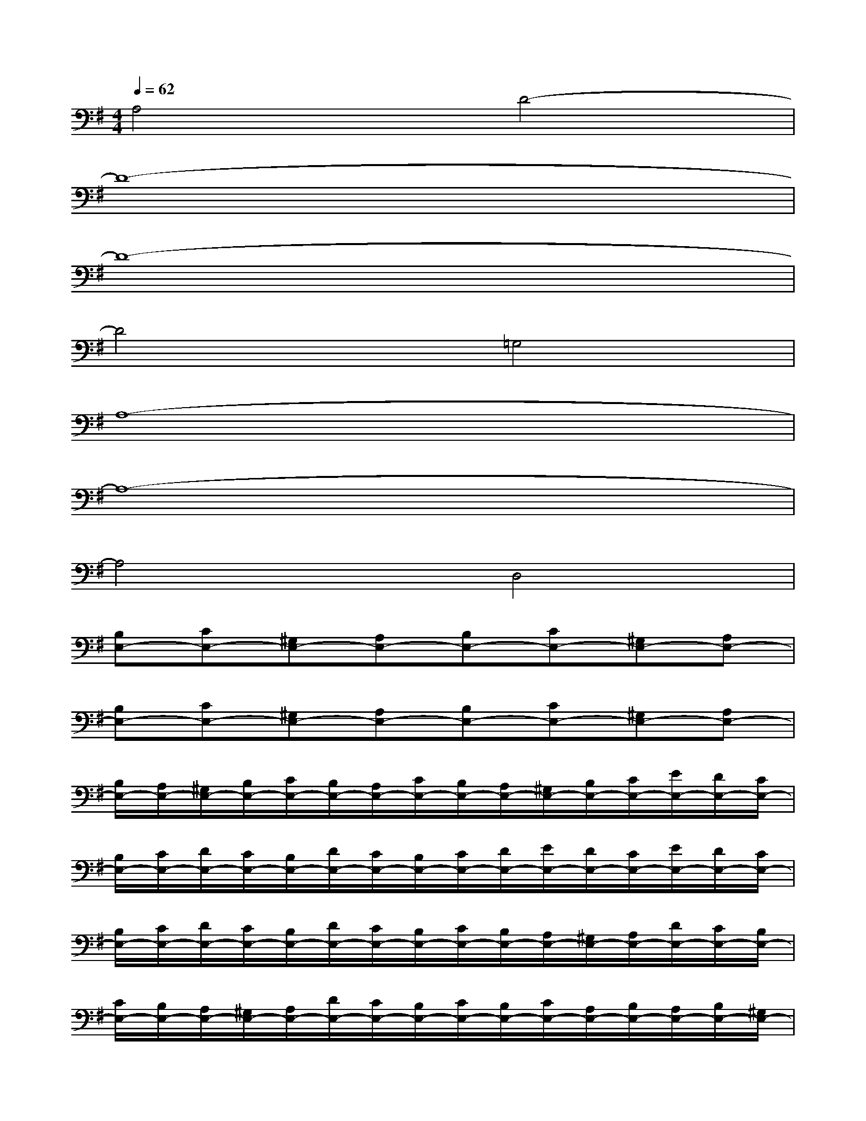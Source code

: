 X:1
T:
M:4/4
L:1/8
Q:1/4=62
K:G%1sharps
V:1
A,4D4-|
D8-|
D8-|
D4=G,4|
A,8-|
A,8-|
A,4D,4|
[B,E,-][CE,-][^G,E,-][A,E,-][B,E,-][CE,-][^G,E,-][A,E,-]|
[B,E,-][CE,-][^G,E,-][A,E,-][B,E,-][CE,-][^G,E,-][A,E,-]|
[B,/2E,/2-][A,/2E,/2-][^G,/2E,/2-][B,/2E,/2-][C/2E,/2-][B,/2E,/2-][A,/2E,/2-][C/2E,/2-][B,/2E,/2-][A,/2E,/2-][^G,/2E,/2-][B,/2E,/2-][C/2E,/2-][E/2E,/2-][D/2E,/2-][C/2E,/2-]|
[B,/2E,/2-][C/2E,/2-][D/2E,/2-][C/2E,/2-][B,/2E,/2-][D/2E,/2-][C/2E,/2-][B,/2E,/2-][C/2E,/2-][D/2E,/2-][E/2E,/2-][D/2E,/2-][C/2E,/2-][E/2E,/2-][D/2E,/2-][C/2E,/2-]|
[B,/2E,/2-][C/2E,/2-][D/2E,/2-][C/2E,/2-][B,/2E,/2-][D/2E,/2-][C/2E,/2-][B,/2E,/2-][C/2E,/2-][B,/2E,/2-][A,/2E,/2-][^G,/2E,/2-][A,/2E,/2-][D/2E,/2-][C/2E,/2-][B,/2E,/2-]|
[C/2E,/2-][B,/2E,/2-][A,/2E,/2-][^G,/2E,/2-][A,/2E,/2-][D/2E,/2-][C/2E,/2-][B,/2E,/2-][C/2E,/2-][B,/2E,/2-][C/2E,/2-][A,/2E,/2-][B,/2E,/2-][A,/2E,/2-][B,/2E,/2-][^G,/2E,/2-]|
[E/2E,/2-][D/2E,/2-][E/2E,/2-][C/2E,/2-][D/2E,/2-][C/2E,/2-][D/2E,/2-][B,/2E,/2-][C/2E,/2-][B,/2E,/2-][C/2E,/2-][A,/2E,/2-][B,/2E,/2-][A,/2E,/2-][B,/2E,/2-][^G,/2E,/2-]|
[A,/2E,/2-][B,/2E,/2-][C/2E,/2-][D/2E,/2-][C/2E,/2-][E/2E,/2-][D/2E,/2-][C/2E,/2-][B,E,]x/2[A,/2^G,/2]^F,/2[E,/2D,/2][C,/2B,,/2][A,,/2^G,,/2]|
[F,,/2E,,/2-]E,,/2x^D,,^D,E,4